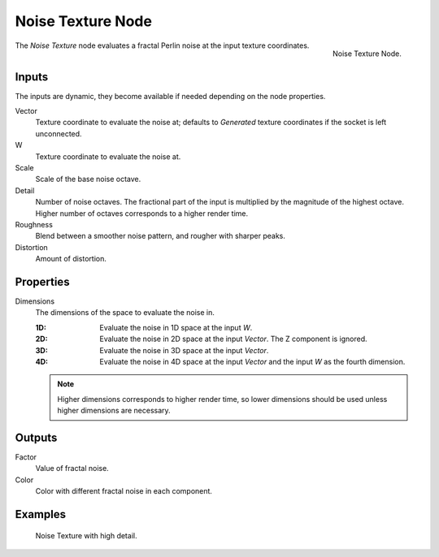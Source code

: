 .. _bpy.types.ShaderNodeTexNoise:
.. Editors Note: This page gets copied into:
.. - :doc:`</physics/simulation/nodes/noise/noise_texture>`

.. --- copy below this line ---

******************
Noise Texture Node
******************

.. figure:: /images/render_shader-nodes_textures_noise_node.png
   :align: right

   Noise Texture Node.

The *Noise Texture* node evaluates a fractal Perlin noise at the input texture coordinates.


Inputs
======

The inputs are dynamic, they become available if needed depending on the node properties.

Vector
   Texture coordinate to evaluate the noise at;
   defaults to *Generated* texture coordinates if the socket is left unconnected.
W
   Texture coordinate to evaluate the noise at.
Scale
   Scale of the base noise octave.
Detail
   Number of noise octaves.
   The fractional part of the input is multiplied by the magnitude of the highest octave.
   Higher number of octaves corresponds to a higher render time.
Roughness
   Blend between a smoother noise pattern, and rougher with sharper peaks.
Distortion
   Amount of distortion.


Properties
==========

Dimensions
   The dimensions of the space to evaluate the noise in.

   :1D: Evaluate the noise in 1D space at the input *W*.
   :2D: Evaluate the noise in 2D space at the input *Vector*. The Z component is ignored.
   :3D: Evaluate the noise in 3D space at the input *Vector*.
   :4D: Evaluate the noise in 4D space at the input *Vector* and the input *W* as the fourth dimension.

   .. note::

      Higher dimensions corresponds to higher render time,
      so lower dimensions should be used unless higher dimensions are necessary.


Outputs
=======

Factor
   Value of fractal noise.
Color
   Color with different fractal noise in each component.


Examples
========

.. figure:: /images/render_shader-nodes_textures_noise_example.jpg

   Noise Texture with high detail.
